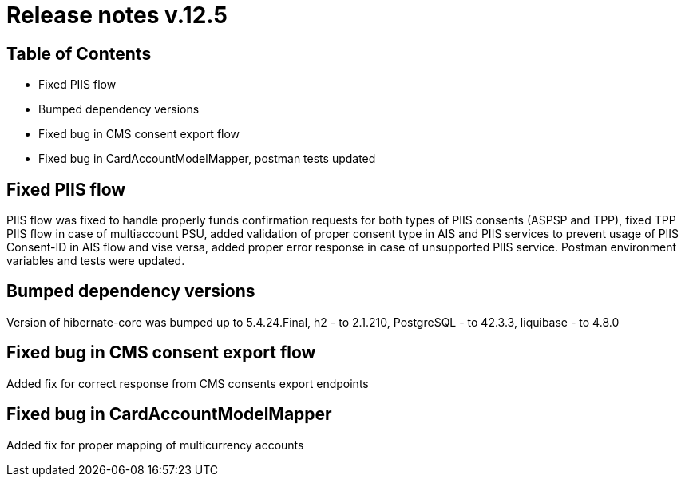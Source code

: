 = Release notes v.12.5

== Table of Contents

* Fixed PIIS flow

* Bumped dependency versions

* Fixed bug in CMS consent export flow

* Fixed bug in CardAccountModelMapper, postman tests updated

== Fixed PIIS flow

PIIS flow was fixed to handle properly funds confirmation requests for both types of PIIS consents (ASPSP and TPP), fixed TPP PIIS flow in case of multiaccount PSU,
added validation of proper consent type in AIS and PIIS services to prevent usage of PIIS Consent-ID in AIS flow and vise versa,
added proper error response in case of unsupported PIIS service. Postman environment variables and tests were updated.

== Bumped dependency versions

Version of hibernate-core was bumped up to 5.4.24.Final, h2 - to 2.1.210, PostgreSQL - to 42.3.3, liquibase - to 4.8.0

== Fixed bug in CMS consent export flow

Added fix for correct response from CMS consents export endpoints

== Fixed bug in CardAccountModelMapper

Added fix for proper mapping of multicurrency accounts

